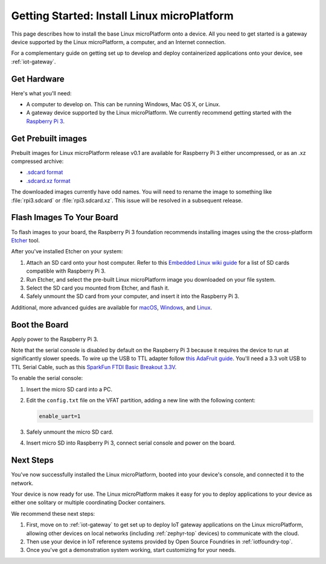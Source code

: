 .. highlight:: sh

.. _linux-getting-started:

Getting Started: Install Linux microPlatform
============================================

This page describes how to install the base Linux microPlatform onto a
device. All you need to get started is a gateway device supported by
the Linux microPlatform, a computer, and an Internet connection.

For a complementary guide on getting set up to develop and deploy
containerized applications onto your device, see :ref:`iot-gateway`.

Get Hardware
------------

Here's what you'll need:

- A computer to develop on. This can be running Windows, Mac OS X, or
  Linux.

- A gateway device supported by the Linux microPlatform. We currently
  recommend getting started with the `Raspberry Pi 3`_.

Get Prebuilt images
-------------------

Prebuilt images for Linux microPlatform release v0.1 are available for
Raspberry Pi 3 either uncompressed, or as an .xz compressed archive:

- `.sdcard format`_
- `.sdcard.xz format`_

The downloaded images currently have odd names. You will need to
rename the image to something like :file:`rpi3.sdcard` or
:file:`rpi3.sdcard.xz`. This issue will be resolved in a subsequent
release.

Flash Images To Your Board
--------------------------

To flash images to your board, the Raspberry Pi 3 foundation
recommends installing images using the the cross-platform `Etcher`_
tool.

After you've installed Etcher on your system:

#. Attach an SD card onto your host computer. Refer to this `Embedded
   Linux wiki guide`_ for a list of SD cards compatible with Raspberry
   Pi 3.
#. Run Etcher, and select the pre-built Linux microPlatform image you
   downloaded on your file system.
#. Select the SD card you mounted from Etcher, and flash it.
#. Safely unmount the SD card from your computer, and insert it into
   the Raspberry Pi 3.

Additional, more advanced guides are available for `macOS`_,
`Windows`_, and `Linux`_.

Boot the Board
--------------

Apply power to the Raspberry Pi 3.

Note that the serial console is disabled by default on the Raspberry
Pi 3 because it requires the device to run at significantly slower
speeds. To wire up the USB to TTL adapter follow `this AdaFruit
guide`_. You'll need a 3.3 volt USB to TTL Serial Cable, such as this
`SparkFun FTDI Basic Breakout 3.3V`_.

To enable the serial console:

#. Insert the micro SD card into a PC.
#. Edit the ``config.txt`` file on the VFAT partition, adding a new
   line with the following content:

   .. code-block:: none

      enable_uart=1
#. Safely unmount the micro SD card.
#. Insert micro SD into Raspberry Pi 3, connect serial console and
   power on the board.


Next Steps
----------

You've now successfully installed the Linux microPlatform, booted into
your device's console, and connected it to the network.

Your device is now ready for use. The Linux microPlatform makes it
easy for you to deploy applications to your device as either one
solitary or multiple coordinating Docker containers.

We recommend these next steps:

#. First, move on to :ref:`iot-gateway` to get set up to deploy IoT
   gateway applications on the Linux microPlatform, allowing other
   devices on local networks (including :ref:`zephyr-top` devices) to
   communicate with the cloud.

#. Then use your device in IoT reference systems provided by Open
   Source Foundries in :ref:`iotfoundry-top`.

#. Once you've got a demonstration system working, start customizing
   for your needs.

.. _Raspberry Pi 3:
   https://www.raspberrypi.org/products/raspberry-pi-3-model-b/

.. _Etcher:
    https://etcher.io/

.. _Embedded Linux wiki guide:
   https://elinux.org/RPi_SD_cards

.. _macOS:
    https://www.raspberrypi.org/documentation/installation/installing-images/mac.md

.. _Windows:
   https://www.raspberrypi.org/documentation/installation/installing-images/windows.md

.. _Linux:
   https://www.raspberrypi.org/documentation/installation/installing-images/linux.md

.. _this AdaFruit guide:
   https://learn.adafruit.com/adafruits-raspberry-pi-lesson-5-using-a-console-cable/connect-the-lead

.. _SparkFun FTDI Basic Breakout 3.3V:
   https://www.sparkfun.com/products/9873

.. _.sdcard format:
    https://foundries.io/r/lmp/0.1/artifacts/build-raspberrypi3/lmp-gateway-image.rootfs.sdimg

.. _.sdcard.xz format:
   https://foundries.io/r/lmp/0.1/artifacts/build-raspberrypi3/lmp-gateway-image.rootfs.sdimg.xz
